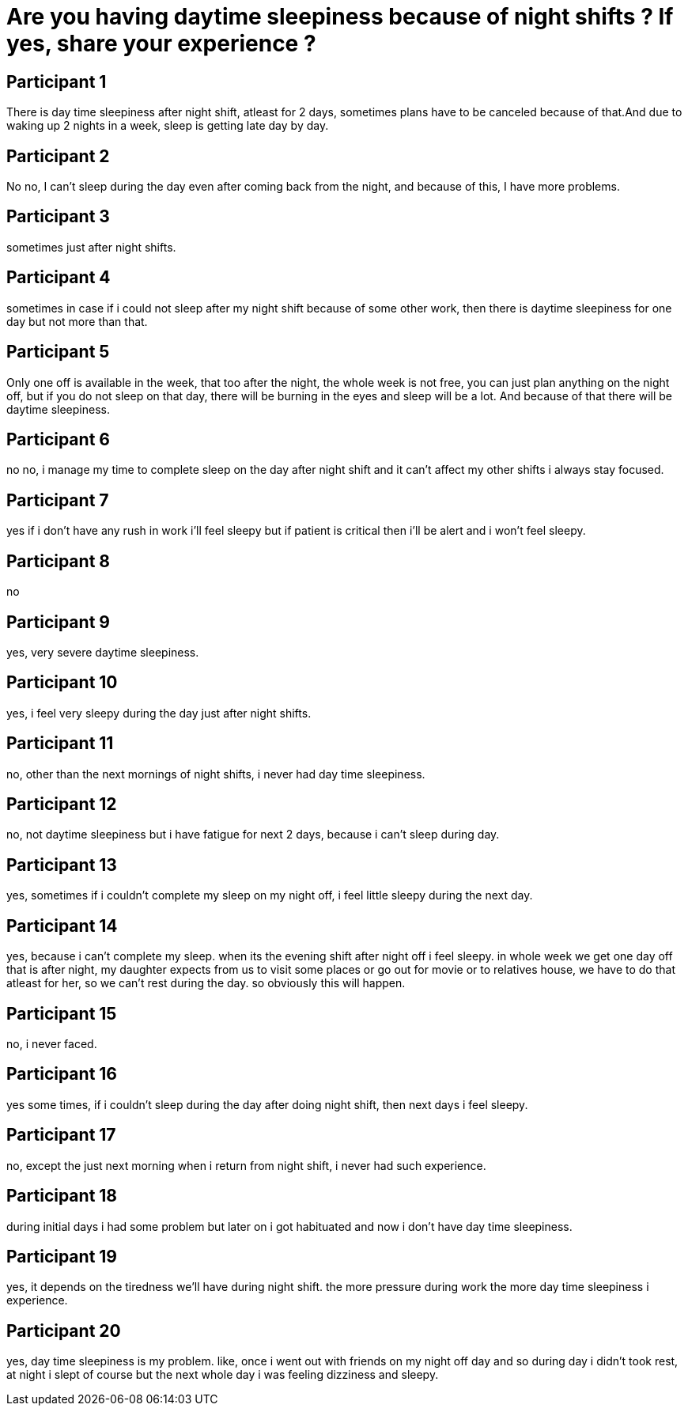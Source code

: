 = Are you having daytime sleepiness because of night shifts ? If yes, share your experience ?

== Participant 1
There is day time sleepiness after night shift, atleast for 2 days, sometimes plans have to be canceled because of that.And due to waking up 2 nights in a week, sleep is getting late day by day.

== Participant 2
No no, I can't sleep during the day even after coming back from the night, and because of this, I have more problems.

== Participant 3
sometimes just after night shifts.

== Participant 4
sometimes in case if i could not sleep after my night shift because of some other work, then there is daytime sleepiness for one day but not more than that.

== Participant 5
Only one off is available in the week, that too after the night, the whole week is not free, you can just plan anything on the night off, but if you do not sleep on that day, there will be burning in the eyes and sleep will be a lot. And because of that there will be daytime sleepiness.

== Participant 6
no no, i manage my time to complete sleep on the day after night shift and it can't affect my other shifts i always stay focused.

== Participant 7
yes if i don't have any rush in work i'll feel sleepy but if patient is critical then i'll be alert and i won't feel sleepy.

== Participant 8
no

== Participant 9
yes, very severe daytime sleepiness.

== Participant 10
yes, i feel very sleepy during the day just after night shifts.

== Participant 11
no, other than the next mornings of night shifts, i never had day time sleepiness.

== Participant 12
no, not daytime sleepiness but i have fatigue for next 2 days,  because i can't sleep during day.

== Participant 13
yes, sometimes if i couldn't complete my sleep on my night off, i feel little sleepy during the next day.

== Participant 14
yes, because i can't complete my sleep. when its the evening shift after night off i feel sleepy. in whole week we get one day off that is after night, my daughter expects from us to visit some places or go out for movie or to relatives house, we have to do that atleast for her, so we can't rest during the day. so obviously this will happen.

== Participant 15
no, i never faced.

== Participant 16
yes some times, if i couldn't sleep during the day after doing night shift, then next days i feel sleepy.

== Participant 17
no, except the just next morning when i return from night shift, i never had such experience.

== Participant 18
during initial days i had some problem but later on i got habituated and now i don't have day time sleepiness.

== Participant 19
yes, it depends on the tiredness we'll have during night shift. the more pressure during work the more day time sleepiness i experience.

== Participant 20
yes, day time sleepiness is my problem. like, once i went out with friends on my night off day and so during day i didn't took rest, at night i slept of course but the next whole day i was feeling dizziness and sleepy.